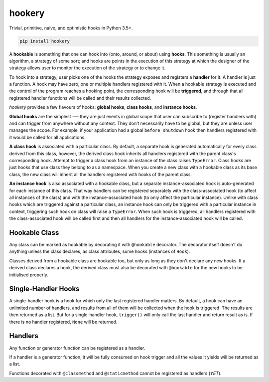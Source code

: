 *******
hookery
*******

Trivial, primitive, naive, and optimistic hooks in Python 3.5+.

.. code-block:: shell

    pip install hookery


A **hookable** is something that one can hook into (onto, around, or about) using **hooks**.
This something is usually an algorithm, a strategy of some sort;
and hooks are points in the execution of this strategy at which the designer of the strategy
allows user to monitor the execution of the strategy or to change it.

To hook into a strategy, user picks one of the hooks the strategy exposes and registers a **handler** for it.
A handler is just a function. A hook may have zero, one or multiple handlers registered with it.
When a hookable strategy is executed and the control of the program reaches a hooking point,
the corresponding hook will be **triggered**, and through that all registered handler functions
will be called and their results collected.

*hookery* provides a few flavours of hooks: **global hooks**, **class hooks**, and **instance hooks**.

**Global hooks** are the simplest -— they are just events in global scope that user
can subscribe to (register handlers with) and can trigger from anywhere without any context.
They don’t necessarily have to be global, but they are unless user manages the scope.
For example, if your application had a global ``before_shutdown`` hook
then handlers registered with it would be called for all applications.

**A class hook** is associated with a particular class. By default, a separate hook is generated
automatically for every class derived from this class, however, the derived class hook inherits
all handlers registered with the parent class's corresponding hook. Attempt to trigger a class hook
from an instance of the class raises ``TypeError``. Class hooks are just hooks that use class they belong
to as a namespace. When you create a new class with a hookable class as its base class, the new class
will inherit all the handlers registered with hooks of the parent class.

**An instance hook** is also associated with a hookable class, but a separate instance-associated hook is
auto-generated for each instance of this class. That way handlers can be registered separately with the
class-associated hook (to affect all instances of the class) and with the instance-associated hook
(to only affect the particular instance). Unlike with class hooks which are triggered against a particular
class, an instance hook can only be triggered with a particular instance in context, triggering such hook
on class will raise a ``TypeError``. When such hook is triggered, all handlers registered
with the class-associated hook will be called first and then all handlers for the instance-associated hook
will be called.

Hookable Class
--------------

Any class can be marked as hookable by decorating it with ``@hookable`` decorator. The decorator itself
doesn't do anything unless the class declares, as class attributes, some hooks (instances of ``Hook``).

Classes derived from a hookable class are hookable too, but only as long as they don't declare
any new hooks. If a derived class declares a hook, the derived class must also be decorated with ``@hookable``
for the new hooks to be initialised properly.


Single-Handler Hooks
--------------------

A single-handler hook is a hook for which only the last registered handler matters.
By default, a hook can have an unlimited number of handlers, and results from all of them will be collected
when the hook is triggered. The results are then returned as a list. But for a single-handler hook, ``trigger()``
will only call the last handler and return result as is. If there is no handler registered, ``None`` will be returned.


Handlers
--------

Any function or generator function can be registered as a handler.

If a handler is a generator function, it will be fully consumed on hook trigger and all the values
it yields will be returned as a list.

Functions decorated with ``@classmethod`` and ``@staticmethod`` cannot be registered as handlers (*YET*).
